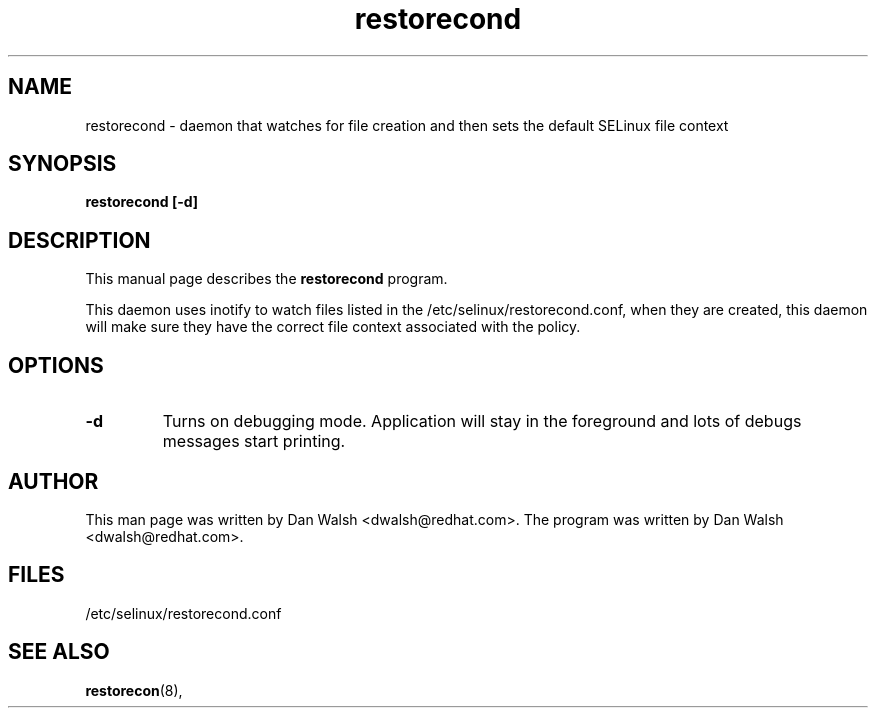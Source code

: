 .TH "restorecond" "8" "2002031409" "" ""
.SH "NAME"
restorecond \- daemon that watches for file creation and then sets the default SELinux file context

.SH "SYNOPSIS"
.B restorecond  [\-d]
.P

.SH "DESCRIPTION"
This manual page describes the
.BR restorecond
program.
.P
This daemon uses inotify to watch files listed in the /etc/selinux/restorecond.conf, when they are created, this daemon will make sure they have 
the correct file context associated with the policy.

.SH "OPTIONS"
.TP 
.B \-d
Turns on debugging mode.   Application will stay in the foreground and lots of
debugs messages start printing.

.SH "AUTHOR"
This man page was written by Dan Walsh <dwalsh@redhat.com>.
The program was written by Dan Walsh <dwalsh@redhat.com>.

.SH "FILES"
/etc/selinux/restorecond.conf

.SH "SEE ALSO"
.BR restorecon (8),
